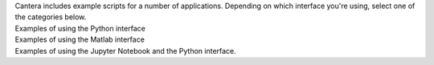 .. title: Examples Index
.. slug: index
.. description: Index of Examples

.. container:: jumbotron

   .. raw:: html

      <h1 class="display-3">Cantera Examples</h1>

   .. class:: lead

      Cantera includes example scripts for a number of applications. Depending on which interface
      you're using, select one of the categories below.

.. container:: card-deck

   .. container:: card

      .. container::
         :tagname: a
         :attributes: href="python/index.html"
                      title="Python Examples"

         .. container:: card-header section-card

            Python Examples

      .. container:: card-body

         .. container:: card-text

            Examples of using the Python interface

   .. container:: card

      .. container::
         :tagname: a
         :attributes: href="matlab/index.html"
                      title="Matlab Examples"

         .. container:: card-header section-card

            Matlab Examples

      .. container:: card-body

         .. container:: card-text

            Examples of using the Matlab interface

   .. container:: card

      .. container::
         :tagname: a
         :attributes: href="jupyter/index.html"
                      title="Jupyter Notebook Examples"

         .. container:: card-header section-card

            Jupyter Notebook Examples

      .. container:: card-body

         .. container:: card-text

            Examples of using the Jupyter Notebook and the Python interface.
